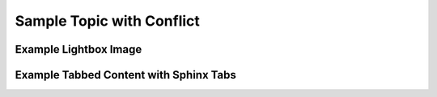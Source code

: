 Sample Topic with Conflict
==========================

Example Lightbox Image
----------------------

.. thumbnail:: ../_static/todd.gif
    :width: 300px
    :align: center 

Example Tabbed Content with Sphinx Tabs
---------------------------------------

.. tabs::

    .. group-tab:: Tab 1

        Lorem ipsum dolor sit amet, consectetur adipiscing elit.
        Ut massa enim, accumsan nec elementum ac, dignissim ac massa.
        Phasellus elementum sodales dolor, in rutrum tortor.

    .. group-tab:: Tab 2

        Maecenas sit amet nulla ex. Sed interdum, ante convallis blandit mollis,
        lorem mauris mollis metus, non pharetra est est eget dolor.
        Aliquam imperdiet leo quam, in accumsan dolor consectetur non.

.. tabs::

    .. group-tab:: Tab 1

         Nullam mattis libero et pellentesque pretium.
         Sed a quam aliquam, posuere diam ut, ullamcorper metus. 

    .. group-tab:: Tab 2

        Aenean metus lacus, malesuada non lacus nec, tempor pretium ligula.
        Mauris nulla nisi, convallis eget mauris vitae, consequat convallis tortor.
        Donec posuere magna et scelerisque pharetra.